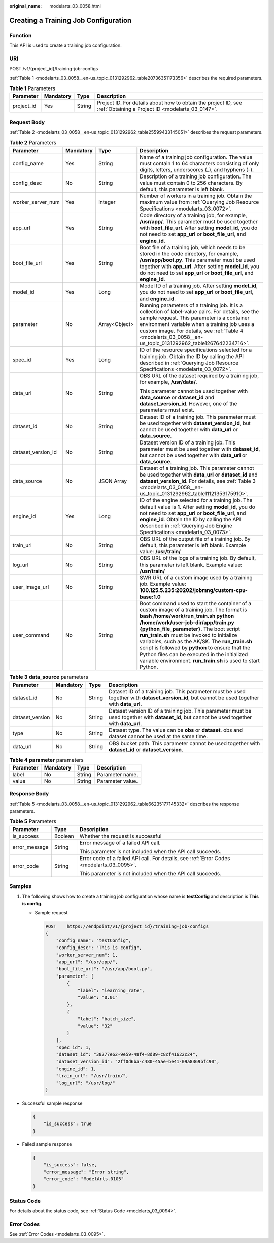 :original_name: modelarts_03_0058.html

.. _modelarts_03_0058:

Creating a Training Job Configuration
=====================================

Function
--------

This API is used to create a training job configuration.

URI
---

POST /v1/{project_id}/training-job-configs

:ref:`Table 1 <modelarts_03_0058__en-us_topic_0131292962_table20736351173356>` describes the required parameters.

.. _modelarts_03_0058__en-us_topic_0131292962_table20736351173356:

.. table:: **Table 1** Parameters

   +------------+-----------+--------+--------------------------------------------------------------------------------------------------------------------+
   | Parameter  | Mandatory | Type   | Description                                                                                                        |
   +============+===========+========+====================================================================================================================+
   | project_id | Yes       | String | Project ID. For details about how to obtain the project ID, see :ref:`Obtaining a Project ID <modelarts_03_0147>`. |
   +------------+-----------+--------+--------------------------------------------------------------------------------------------------------------------+

Request Body
------------

:ref:`Table 2 <modelarts_03_0058__en-us_topic_0131292962_table25599433145051>` describes the request parameters.

.. _modelarts_03_0058__en-us_topic_0131292962_table25599433145051:

.. table:: **Table 2** Parameters

   +--------------------+-----------------+-----------------+-----------------------------------------------------------------------------------------------------------------------------------------------------------------------------------------------------------------------------------------------------------------------------------------------------------------------------------------------------------------------------------------------------------------------------------------------------------------------------------------+
   | Parameter          | Mandatory       | Type            | Description                                                                                                                                                                                                                                                                                                                                                                                                                                                                             |
   +====================+=================+=================+=========================================================================================================================================================================================================================================================================================================================================================================================================================================================================================+
   | config_name        | Yes             | String          | Name of a training job configuration. The value must contain 1 to 64 characters consisting of only digits, letters, underscores (_), and hyphens (-).                                                                                                                                                                                                                                                                                                                                   |
   +--------------------+-----------------+-----------------+-----------------------------------------------------------------------------------------------------------------------------------------------------------------------------------------------------------------------------------------------------------------------------------------------------------------------------------------------------------------------------------------------------------------------------------------------------------------------------------------+
   | config_desc        | No              | String          | Description of a training job configuration. The value must contain 0 to 256 characters. By default, this parameter is left blank.                                                                                                                                                                                                                                                                                                                                                      |
   +--------------------+-----------------+-----------------+-----------------------------------------------------------------------------------------------------------------------------------------------------------------------------------------------------------------------------------------------------------------------------------------------------------------------------------------------------------------------------------------------------------------------------------------------------------------------------------------+
   | worker_server_num  | Yes             | Integer         | Number of workers in a training job. Obtain the maximum value from :ref:`Querying Job Resource Specifications <modelarts_03_0072>`.                                                                                                                                                                                                                                                                                                                                                     |
   +--------------------+-----------------+-----------------+-----------------------------------------------------------------------------------------------------------------------------------------------------------------------------------------------------------------------------------------------------------------------------------------------------------------------------------------------------------------------------------------------------------------------------------------------------------------------------------------+
   | app_url            | Yes             | String          | Code directory of a training job, for example, **/usr/app/**. This parameter must be used together with **boot_file_url**. After setting **model_id**, you do not need to set **app_url** or **boot_file_url**, and **engine_id**.                                                                                                                                                                                                                                                      |
   +--------------------+-----------------+-----------------+-----------------------------------------------------------------------------------------------------------------------------------------------------------------------------------------------------------------------------------------------------------------------------------------------------------------------------------------------------------------------------------------------------------------------------------------------------------------------------------------+
   | boot_file_url      | Yes             | String          | Boot file of a training job, which needs to be stored in the code directory, for example, **/usr/app/boot.py**. This parameter must be used together with **app_url**. After setting **model_id**, you do not need to set **app_url** or **boot_file_url**, and **engine_id**.                                                                                                                                                                                                          |
   +--------------------+-----------------+-----------------+-----------------------------------------------------------------------------------------------------------------------------------------------------------------------------------------------------------------------------------------------------------------------------------------------------------------------------------------------------------------------------------------------------------------------------------------------------------------------------------------+
   | model_id           | Yes             | Long            | Model ID of a training job. After setting **model_id**, you do not need to set **app_url** or **boot_file_url**, and **engine_id**.                                                                                                                                                                                                                                                                                                                                                     |
   +--------------------+-----------------+-----------------+-----------------------------------------------------------------------------------------------------------------------------------------------------------------------------------------------------------------------------------------------------------------------------------------------------------------------------------------------------------------------------------------------------------------------------------------------------------------------------------------+
   | parameter          | No              | Array<Object>   | Running parameters of a training job. It is a collection of label-value pairs. For details, see the sample request. This parameter is a container environment variable when a training job uses a custom image. For details, see :ref:`Table 4 <modelarts_03_0058__en-us_topic_0131292962_table1267642234716>`.                                                                                                                                                                         |
   +--------------------+-----------------+-----------------+-----------------------------------------------------------------------------------------------------------------------------------------------------------------------------------------------------------------------------------------------------------------------------------------------------------------------------------------------------------------------------------------------------------------------------------------------------------------------------------------+
   | spec_id            | Yes             | Long            | ID of the resource specifications selected for a training job. Obtain the ID by calling the API described in :ref:`Querying Job Resource Specifications <modelarts_03_0072>`.                                                                                                                                                                                                                                                                                                           |
   +--------------------+-----------------+-----------------+-----------------------------------------------------------------------------------------------------------------------------------------------------------------------------------------------------------------------------------------------------------------------------------------------------------------------------------------------------------------------------------------------------------------------------------------------------------------------------------------+
   | data_url           | No              | String          | OBS URL of the dataset required by a training job, for example, **/usr/data/**.                                                                                                                                                                                                                                                                                                                                                                                                         |
   |                    |                 |                 |                                                                                                                                                                                                                                                                                                                                                                                                                                                                                         |
   |                    |                 |                 | This parameter cannot be used together with **data_source** or **dataset_id** and **dataset_version_id**. However, one of the parameters must exist.                                                                                                                                                                                                                                                                                                                                    |
   +--------------------+-----------------+-----------------+-----------------------------------------------------------------------------------------------------------------------------------------------------------------------------------------------------------------------------------------------------------------------------------------------------------------------------------------------------------------------------------------------------------------------------------------------------------------------------------------+
   | dataset_id         | No              | String          | Dataset ID of a training job. This parameter must be used together with **dataset_version_id**, but cannot be used together with **data_url** or **data_source**.                                                                                                                                                                                                                                                                                                                       |
   +--------------------+-----------------+-----------------+-----------------------------------------------------------------------------------------------------------------------------------------------------------------------------------------------------------------------------------------------------------------------------------------------------------------------------------------------------------------------------------------------------------------------------------------------------------------------------------------+
   | dataset_version_id | No              | String          | Dataset version ID of a training job. This parameter must be used together with **dataset_id**, but cannot be used together with **data_url** or **data_source**.                                                                                                                                                                                                                                                                                                                       |
   +--------------------+-----------------+-----------------+-----------------------------------------------------------------------------------------------------------------------------------------------------------------------------------------------------------------------------------------------------------------------------------------------------------------------------------------------------------------------------------------------------------------------------------------------------------------------------------------+
   | data_source        | No              | JSON Array      | Dataset of a training job. This parameter cannot be used together with **data_url** or **dataset_id** and **dataset_version_id**. For details, see :ref:`Table 3 <modelarts_03_0058__en-us_topic_0131292962_table11121353175910>`.                                                                                                                                                                                                                                                      |
   +--------------------+-----------------+-----------------+-----------------------------------------------------------------------------------------------------------------------------------------------------------------------------------------------------------------------------------------------------------------------------------------------------------------------------------------------------------------------------------------------------------------------------------------------------------------------------------------+
   | engine_id          | Yes             | Long            | ID of the engine selected for a training job. The default value is **1**. After setting **model_id**, you do not need to set **app_url** or **boot_file_url**, and **engine_id**. Obtain the ID by calling the API described in :ref:`Querying Job Engine Specifications <modelarts_03_0073>`.                                                                                                                                                                                          |
   +--------------------+-----------------+-----------------+-----------------------------------------------------------------------------------------------------------------------------------------------------------------------------------------------------------------------------------------------------------------------------------------------------------------------------------------------------------------------------------------------------------------------------------------------------------------------------------------+
   | train_url          | No              | String          | OBS URL of the output file of a training job. By default, this parameter is left blank. Example value: **/usr/train/**                                                                                                                                                                                                                                                                                                                                                                  |
   +--------------------+-----------------+-----------------+-----------------------------------------------------------------------------------------------------------------------------------------------------------------------------------------------------------------------------------------------------------------------------------------------------------------------------------------------------------------------------------------------------------------------------------------------------------------------------------------+
   | log_url            | No              | String          | OBS URL of the logs of a training job. By default, this parameter is left blank. Example value: **/usr/train/**                                                                                                                                                                                                                                                                                                                                                                         |
   +--------------------+-----------------+-----------------+-----------------------------------------------------------------------------------------------------------------------------------------------------------------------------------------------------------------------------------------------------------------------------------------------------------------------------------------------------------------------------------------------------------------------------------------------------------------------------------------+
   | user_image_url     | No              | String          | SWR URL of a custom image used by a training job. Example value: **100.125.5.235:20202/jobmng/custom-cpu-base:1.0**                                                                                                                                                                                                                                                                                                                                                                     |
   +--------------------+-----------------+-----------------+-----------------------------------------------------------------------------------------------------------------------------------------------------------------------------------------------------------------------------------------------------------------------------------------------------------------------------------------------------------------------------------------------------------------------------------------------------------------------------------------+
   | user_command       | No              | String          | Boot command used to start the container of a custom image of a training job. The format is **bash /home/work/run_train.sh python /home/work/user-job-dir/app/train.py {python_file_parameter}**. The boot script **run_train.sh** must be invoked to initialize variables, such as the AK/SK. The **run_train.sh** script is followed by **python** to ensure that the Python files can be executed in the initialized variable environment. **run_train.sh** is used to start Python. |
   +--------------------+-----------------+-----------------+-----------------------------------------------------------------------------------------------------------------------------------------------------------------------------------------------------------------------------------------------------------------------------------------------------------------------------------------------------------------------------------------------------------------------------------------------------------------------------------------+

.. _modelarts_03_0058__en-us_topic_0131292962_table11121353175910:

.. table:: **Table 3** **data_source** parameters

   +-----------------+-----------+--------+------------------------------------------------------------------------------------------------------------------------------------------------+
   | Parameter       | Mandatory | Type   | Description                                                                                                                                    |
   +=================+===========+========+================================================================================================================================================+
   | dataset_id      | No        | String | Dataset ID of a training job. This parameter must be used together with **dataset_version_id**, but cannot be used together with **data_url**. |
   +-----------------+-----------+--------+------------------------------------------------------------------------------------------------------------------------------------------------+
   | dataset_version | No        | String | Dataset version ID of a training job. This parameter must be used together with **dataset_id**, but cannot be used together with **data_url**. |
   +-----------------+-----------+--------+------------------------------------------------------------------------------------------------------------------------------------------------+
   | type            | No        | String | Dataset type. The value can be **obs** or **dataset**. obs and dataset cannot be used at the same time.                                        |
   +-----------------+-----------+--------+------------------------------------------------------------------------------------------------------------------------------------------------+
   | data_url        | No        | String | OBS bucket path. This parameter cannot be used together with **dataset_id** or **dataset_version**.                                            |
   +-----------------+-----------+--------+------------------------------------------------------------------------------------------------------------------------------------------------+

.. _modelarts_03_0058__en-us_topic_0131292962_table1267642234716:

.. table:: **Table 4** **parameter** parameters

   ========= ========= ====== ================
   Parameter Mandatory Type   Description
   ========= ========= ====== ================
   label     No        String Parameter name.
   value     No        String Parameter value.
   ========= ========= ====== ================

Response Body
-------------

:ref:`Table 5 <modelarts_03_0058__en-us_topic_0131292962_table66235177145332>` describes the response parameters.

.. _modelarts_03_0058__en-us_topic_0131292962_table66235177145332:

.. table:: **Table 5** Parameters

   +-----------------------+-----------------------+-------------------------------------------------------------------------------------------+
   | Parameter             | Type                  | Description                                                                               |
   +=======================+=======================+===========================================================================================+
   | is_success            | Boolean               | Whether the request is successful                                                         |
   +-----------------------+-----------------------+-------------------------------------------------------------------------------------------+
   | error_message         | String                | Error message of a failed API call.                                                       |
   |                       |                       |                                                                                           |
   |                       |                       | This parameter is not included when the API call succeeds.                                |
   +-----------------------+-----------------------+-------------------------------------------------------------------------------------------+
   | error_code            | String                | Error code of a failed API call. For details, see :ref:`Error Codes <modelarts_03_0095>`. |
   |                       |                       |                                                                                           |
   |                       |                       | This parameter is not included when the API call succeeds.                                |
   +-----------------------+-----------------------+-------------------------------------------------------------------------------------------+

Samples
-------

#. The following shows how to create a training job configuration whose name is **testConfig** and description is **This is config**.

   -  Sample request

      .. code-block:: text

         POST    https://endpoint/v1/{project_id}/training-job-configs
         {
             "config_name": "testConfig",
             "config_desc": "This is config",
             "worker_server_num": 1,
             "app_url": "/usr/app/",
             "boot_file_url": "/usr/app/boot.py",
             "parameter": [
                 {
                     "label": "learning_rate",
                     "value": "0.01"
                 },
                 {
                     "label": "batch_size",
                     "value": "32"
                 }
             ],
             "spec_id": 1,
             "dataset_id": "38277e62-9e59-48f4-8d89-c8cf41622c24",
             "dataset_version_id": "2ff0d6ba-c480-45ae-be41-09a8369bfc90",
             "engine_id": 1,
             "train_url": "/usr/train/",
             "log_url": "/usr/log/"
         }

-  Successful sample response

   .. code-block::

      {
          "is_success": true
      }

-  Failed sample response

   .. code-block::

      {
          "is_success": false,
          "error_message": "Error string",
          "error_code": "ModelArts.0105"
      }

Status Code
-----------

For details about the status code, see :ref:`Status Code <modelarts_03_0094>`.

Error Codes
-----------

See :ref:`Error Codes <modelarts_03_0095>`.
